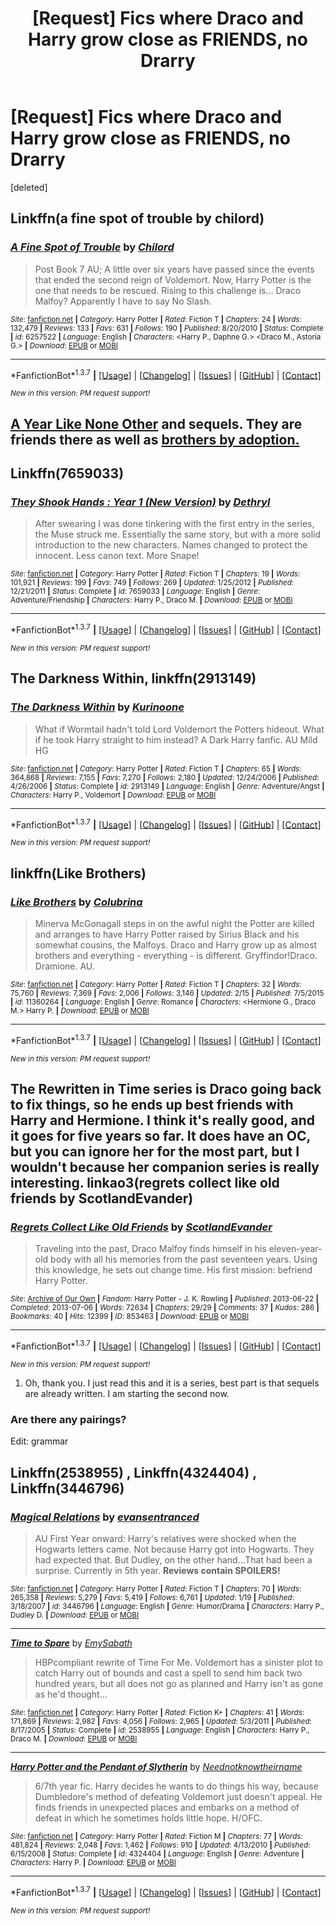 #+TITLE: [Request] Fics where Draco and Harry grow close as FRIENDS, no Drarry

* [Request] Fics where Draco and Harry grow close as FRIENDS, no Drarry
:PROPERTIES:
:Score: 17
:DateUnix: 1455902600.0
:DateShort: 2016-Feb-19
:FlairText: Request
:END:
[deleted]


** Linkffn(a fine spot of trouble by chilord)
:PROPERTIES:
:Author: MystycMoose
:Score: 8
:DateUnix: 1455908394.0
:DateShort: 2016-Feb-19
:END:

*** [[http://www.fanfiction.net/s/6257522/1/][*/A Fine Spot of Trouble/*]] by [[https://www.fanfiction.net/u/67673/Chilord][/Chilord/]]

#+begin_quote
  Post Book 7 AU; A little over six years have passed since the events that ended the second reign of Voldemort. Now, Harry Potter is the one that needs to be rescued. Rising to this challenge is... Draco Malfoy? Apparently I have to say No Slash.
#+end_quote

^{/Site/: [[http://www.fanfiction.net/][fanfiction.net]] *|* /Category/: Harry Potter *|* /Rated/: Fiction T *|* /Chapters/: 24 *|* /Words/: 132,479 *|* /Reviews/: 133 *|* /Favs/: 631 *|* /Follows/: 190 *|* /Published/: 8/20/2010 *|* /Status/: Complete *|* /id/: 6257522 *|* /Language/: English *|* /Characters/: <Harry P., Daphne G.> <Draco M., Astoria G.> *|* /Download/: [[http://www.p0ody-files.com/ff_to_ebook/ffn-bot/index.php?id=6257522&source=ff&filetype=epub][EPUB]] or [[http://www.p0ody-files.com/ff_to_ebook/ffn-bot/index.php?id=6257522&source=ff&filetype=mobi][MOBI]]}

--------------

*FanfictionBot*^{1.3.7} *|* [[[https://github.com/tusing/reddit-ffn-bot/wiki/Usage][Usage]]] | [[[https://github.com/tusing/reddit-ffn-bot/wiki/Changelog][Changelog]]] | [[[https://github.com/tusing/reddit-ffn-bot/issues/][Issues]]] | [[[https://github.com/tusing/reddit-ffn-bot/][GitHub]]] | [[[https://www.reddit.com/message/compose?to=%2Fu%2Ftusing][Contact]]]

^{/New in this version: PM request support!/}
:PROPERTIES:
:Author: FanfictionBot
:Score: 3
:DateUnix: 1455908526.0
:DateShort: 2016-Feb-19
:END:


** [[http://www.potionsandsnitches.org/fanfiction/viewstory.php?sid=1284][A Year Like None Other]] and sequels. They are friends there as well as [[/spoiler][brothers by adoption.]]
:PROPERTIES:
:Author: Dimplz
:Score: 6
:DateUnix: 1455925393.0
:DateShort: 2016-Feb-20
:END:


** Linkffn(7659033)
:PROPERTIES:
:Author: Marcoscb
:Score: 4
:DateUnix: 1455919025.0
:DateShort: 2016-Feb-20
:END:

*** [[http://www.fanfiction.net/s/7659033/1/][*/They Shook Hands : Year 1 (New Version)/*]] by [[https://www.fanfiction.net/u/2560219/Dethryl][/Dethryl/]]

#+begin_quote
  After swearing I was done tinkering with the first entry in the series, the Muse struck me. Essentially the same story, but with a more solid introduction to the new characters. Names changed to protect the innocent. Less canon text. More Snape!
#+end_quote

^{/Site/: [[http://www.fanfiction.net/][fanfiction.net]] *|* /Category/: Harry Potter *|* /Rated/: Fiction T *|* /Chapters/: 19 *|* /Words/: 101,921 *|* /Reviews/: 199 *|* /Favs/: 749 *|* /Follows/: 269 *|* /Updated/: 1/25/2012 *|* /Published/: 12/21/2011 *|* /Status/: Complete *|* /id/: 7659033 *|* /Language/: English *|* /Genre/: Adventure/Friendship *|* /Characters/: Harry P., Draco M. *|* /Download/: [[http://www.p0ody-files.com/ff_to_ebook/ffn-bot/index.php?id=7659033&source=ff&filetype=epub][EPUB]] or [[http://www.p0ody-files.com/ff_to_ebook/ffn-bot/index.php?id=7659033&source=ff&filetype=mobi][MOBI]]}

--------------

*FanfictionBot*^{1.3.7} *|* [[[https://github.com/tusing/reddit-ffn-bot/wiki/Usage][Usage]]] | [[[https://github.com/tusing/reddit-ffn-bot/wiki/Changelog][Changelog]]] | [[[https://github.com/tusing/reddit-ffn-bot/issues/][Issues]]] | [[[https://github.com/tusing/reddit-ffn-bot/][GitHub]]] | [[[https://www.reddit.com/message/compose?to=%2Fu%2Ftusing][Contact]]]

^{/New in this version: PM request support!/}
:PROPERTIES:
:Author: FanfictionBot
:Score: 2
:DateUnix: 1455919071.0
:DateShort: 2016-Feb-20
:END:


** *The Darkness Within*, linkffn(2913149)
:PROPERTIES:
:Author: InquisitorCOC
:Score: 2
:DateUnix: 1455903074.0
:DateShort: 2016-Feb-19
:END:

*** [[http://www.fanfiction.net/s/2913149/1/][*/The Darkness Within/*]] by [[https://www.fanfiction.net/u/1034541/Kurinoone][/Kurinoone/]]

#+begin_quote
  What if Wormtail hadn't told Lord Voldemort the Potters hideout. What if he took Harry straight to him instead? A Dark Harry fanfic. AU Mild HG
#+end_quote

^{/Site/: [[http://www.fanfiction.net/][fanfiction.net]] *|* /Category/: Harry Potter *|* /Rated/: Fiction T *|* /Chapters/: 65 *|* /Words/: 364,868 *|* /Reviews/: 7,155 *|* /Favs/: 7,270 *|* /Follows/: 2,180 *|* /Updated/: 12/24/2006 *|* /Published/: 4/26/2006 *|* /Status/: Complete *|* /id/: 2913149 *|* /Language/: English *|* /Genre/: Adventure/Angst *|* /Characters/: Harry P., Voldemort *|* /Download/: [[http://www.p0ody-files.com/ff_to_ebook/ffn-bot/index.php?id=2913149&source=ff&filetype=epub][EPUB]] or [[http://www.p0ody-files.com/ff_to_ebook/ffn-bot/index.php?id=2913149&source=ff&filetype=mobi][MOBI]]}

--------------

*FanfictionBot*^{1.3.7} *|* [[[https://github.com/tusing/reddit-ffn-bot/wiki/Usage][Usage]]] | [[[https://github.com/tusing/reddit-ffn-bot/wiki/Changelog][Changelog]]] | [[[https://github.com/tusing/reddit-ffn-bot/issues/][Issues]]] | [[[https://github.com/tusing/reddit-ffn-bot/][GitHub]]] | [[[https://www.reddit.com/message/compose?to=%2Fu%2Ftusing][Contact]]]

^{/New in this version: PM request support!/}
:PROPERTIES:
:Author: FanfictionBot
:Score: 1
:DateUnix: 1455903246.0
:DateShort: 2016-Feb-19
:END:


** linkffn(Like Brothers)
:PROPERTIES:
:Author: raseyasriem
:Score: 1
:DateUnix: 1455926371.0
:DateShort: 2016-Feb-20
:END:

*** [[http://www.fanfiction.net/s/11360264/1/][*/Like Brothers/*]] by [[https://www.fanfiction.net/u/4314892/Colubrina][/Colubrina/]]

#+begin_quote
  Minerva McGonagall steps in on the awful night the Potter are killed and arranges to have Harry Potter raised by Sirius Black and his somewhat cousins, the Malfoys. Draco and Harry grow up as almost brothers and everything - everything - is different. Gryffindor!Draco. Dramione. AU.
#+end_quote

^{/Site/: [[http://www.fanfiction.net/][fanfiction.net]] *|* /Category/: Harry Potter *|* /Rated/: Fiction T *|* /Chapters/: 32 *|* /Words/: 75,760 *|* /Reviews/: 7,369 *|* /Favs/: 2,006 *|* /Follows/: 3,146 *|* /Updated/: 2/15 *|* /Published/: 7/5/2015 *|* /id/: 11360264 *|* /Language/: English *|* /Genre/: Romance *|* /Characters/: <Hermione G., Draco M.> Harry P. *|* /Download/: [[http://www.p0ody-files.com/ff_to_ebook/ffn-bot/index.php?id=11360264&source=ff&filetype=epub][EPUB]] or [[http://www.p0ody-files.com/ff_to_ebook/ffn-bot/index.php?id=11360264&source=ff&filetype=mobi][MOBI]]}

--------------

*FanfictionBot*^{1.3.7} *|* [[[https://github.com/tusing/reddit-ffn-bot/wiki/Usage][Usage]]] | [[[https://github.com/tusing/reddit-ffn-bot/wiki/Changelog][Changelog]]] | [[[https://github.com/tusing/reddit-ffn-bot/issues/][Issues]]] | [[[https://github.com/tusing/reddit-ffn-bot/][GitHub]]] | [[[https://www.reddit.com/message/compose?to=%2Fu%2Ftusing][Contact]]]

^{/New in this version: PM request support!/}
:PROPERTIES:
:Author: FanfictionBot
:Score: 1
:DateUnix: 1455926495.0
:DateShort: 2016-Feb-20
:END:


** The Rewritten in Time series is Draco going back to fix things, so he ends up best friends with Harry and Hermione. I think it's really good, and it goes for five years so far. It does have an OC, but you can ignore her for the most part, but I wouldn't because her companion series is really interesting. linkao3(regrets collect like old friends by ScotlandEvander)
:PROPERTIES:
:Author: fuanonemus
:Score: 1
:DateUnix: 1455943665.0
:DateShort: 2016-Feb-20
:END:

*** [[http://archiveofourown.org/works/853463][*/Regrets Collect Like Old Friends/*]] by [[http://archiveofourown.org/users/ScotlandEvander/pseuds/ScotlandEvander][/ScotlandEvander/]]

#+begin_quote
  Traveling into the past, Draco Malfoy finds himself in his eleven-year-old body with all his memories from the past seventeen years. Using this knowledge, he sets out change time. His first mission: befriend Harry Potter.
#+end_quote

^{/Site/: [[http://www.archiveofourown.org/][Archive of Our Own]] *|* /Fandom/: Harry Potter - J. K. Rowling *|* /Published/: 2013-06-22 *|* /Completed/: 2013-07-06 *|* /Words/: 72634 *|* /Chapters/: 29/29 *|* /Comments/: 37 *|* /Kudos/: 286 *|* /Bookmarks/: 40 *|* /Hits/: 12399 *|* /ID/: 853463 *|* /Download/: [[http://archiveofourown.org/downloads/Sc/ScotlandEvander/853463/Regrets%20Collect%20Like%20Old.epub?updated_at=1387630346][EPUB]] or [[http://archiveofourown.org/downloads/Sc/ScotlandEvander/853463/Regrets%20Collect%20Like%20Old.mobi?updated_at=1387630346][MOBI]]}

--------------

*FanfictionBot*^{1.3.7} *|* [[[https://github.com/tusing/reddit-ffn-bot/wiki/Usage][Usage]]] | [[[https://github.com/tusing/reddit-ffn-bot/wiki/Changelog][Changelog]]] | [[[https://github.com/tusing/reddit-ffn-bot/issues/][Issues]]] | [[[https://github.com/tusing/reddit-ffn-bot/][GitHub]]] | [[[https://www.reddit.com/message/compose?to=%2Fu%2Ftusing][Contact]]]

^{/New in this version: PM request support!/}
:PROPERTIES:
:Author: FanfictionBot
:Score: 1
:DateUnix: 1455944036.0
:DateShort: 2016-Feb-20
:END:

**** Oh, thank you. I just read this and it is a series, best part is that sequels are already written. I am starting the second now.
:PROPERTIES:
:Author: Mrs_Black_21
:Score: 1
:DateUnix: 1456071543.0
:DateShort: 2016-Feb-21
:END:


*** Are there any pairings?

 

Edit: grammar
:PROPERTIES:
:Author: Meiyouxiangjiao
:Score: 1
:DateUnix: 1456037728.0
:DateShort: 2016-Feb-21
:END:


** Linkffn(2538955) , Linkffn(4324404) , Linkffn(3446796)
:PROPERTIES:
:Score: 1
:DateUnix: 1456130287.0
:DateShort: 2016-Feb-22
:END:

*** [[http://www.fanfiction.net/s/3446796/1/][*/Magical Relations/*]] by [[https://www.fanfiction.net/u/651163/evansentranced][/evansentranced/]]

#+begin_quote
  AU First Year onward: Harry's relatives were shocked when the Hogwarts letters came. Not because Harry got into Hogwarts. They had expected that. But Dudley, on the other hand...That had been a surprise. Currently in 5th year. *Reviews contain SPOILERS!*
#+end_quote

^{/Site/: [[http://www.fanfiction.net/][fanfiction.net]] *|* /Category/: Harry Potter *|* /Rated/: Fiction T *|* /Chapters/: 70 *|* /Words/: 265,358 *|* /Reviews/: 5,279 *|* /Favs/: 5,419 *|* /Follows/: 6,761 *|* /Updated/: 1/19 *|* /Published/: 3/18/2007 *|* /id/: 3446796 *|* /Language/: English *|* /Genre/: Humor/Drama *|* /Characters/: Harry P., Dudley D. *|* /Download/: [[http://www.p0ody-files.com/ff_to_ebook/ffn-bot/index.php?id=3446796&source=ff&filetype=epub][EPUB]] or [[http://www.p0ody-files.com/ff_to_ebook/ffn-bot/index.php?id=3446796&source=ff&filetype=mobi][MOBI]]}

--------------

[[http://www.fanfiction.net/s/2538955/1/][*/Time to Spare/*]] by [[https://www.fanfiction.net/u/731373/EmySabath][/EmySabath/]]

#+begin_quote
  HBPcompliant rewrite of Time For Me. Voldemort has a sinister plot to catch Harry out of bounds and cast a spell to send him back two hundred years, but all does not go as planned and Harry isn't as gone as he'd thought...
#+end_quote

^{/Site/: [[http://www.fanfiction.net/][fanfiction.net]] *|* /Category/: Harry Potter *|* /Rated/: Fiction K+ *|* /Chapters/: 41 *|* /Words/: 171,869 *|* /Reviews/: 2,982 *|* /Favs/: 4,056 *|* /Follows/: 2,965 *|* /Updated/: 5/3/2011 *|* /Published/: 8/17/2005 *|* /Status/: Complete *|* /id/: 2538955 *|* /Language/: English *|* /Characters/: Harry P., Draco M. *|* /Download/: [[http://www.p0ody-files.com/ff_to_ebook/ffn-bot/index.php?id=2538955&source=ff&filetype=epub][EPUB]] or [[http://www.p0ody-files.com/ff_to_ebook/ffn-bot/index.php?id=2538955&source=ff&filetype=mobi][MOBI]]}

--------------

[[http://www.fanfiction.net/s/4324404/1/][*/Harry Potter and the Pendant of Slytherin/*]] by [[https://www.fanfiction.net/u/1588584/Neednotknowtheirname][/Neednotknowtheirname/]]

#+begin_quote
  6/7th year fic. Harry decides he wants to do things his way, because Dumbledore's method of defeating Voldemort just doesn't appeal. He finds friends in unexpected places and embarks on a method of defeat in which he sometimes holds little hope. H/OFC.
#+end_quote

^{/Site/: [[http://www.fanfiction.net/][fanfiction.net]] *|* /Category/: Harry Potter *|* /Rated/: Fiction M *|* /Chapters/: 77 *|* /Words/: 481,824 *|* /Reviews/: 2,048 *|* /Favs/: 1,462 *|* /Follows/: 910 *|* /Updated/: 4/13/2010 *|* /Published/: 6/15/2008 *|* /Status/: Complete *|* /id/: 4324404 *|* /Language/: English *|* /Genre/: Adventure *|* /Characters/: Harry P. *|* /Download/: [[http://www.p0ody-files.com/ff_to_ebook/ffn-bot/index.php?id=4324404&source=ff&filetype=epub][EPUB]] or [[http://www.p0ody-files.com/ff_to_ebook/ffn-bot/index.php?id=4324404&source=ff&filetype=mobi][MOBI]]}

--------------

*FanfictionBot*^{1.3.7} *|* [[[https://github.com/tusing/reddit-ffn-bot/wiki/Usage][Usage]]] | [[[https://github.com/tusing/reddit-ffn-bot/wiki/Changelog][Changelog]]] | [[[https://github.com/tusing/reddit-ffn-bot/issues/][Issues]]] | [[[https://github.com/tusing/reddit-ffn-bot/][GitHub]]] | [[[https://www.reddit.com/message/compose?to=%2Fu%2Ftusing][Contact]]]

^{/New in this version: PM request support!/}
:PROPERTIES:
:Author: FanfictionBot
:Score: 1
:DateUnix: 1456185491.0
:DateShort: 2016-Feb-23
:END:
